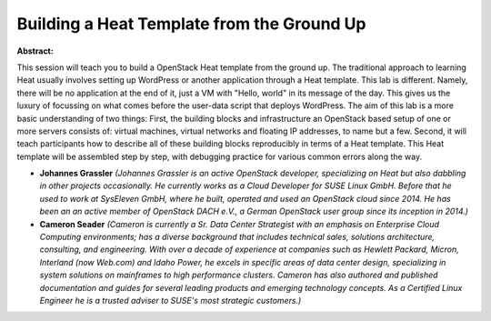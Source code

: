 Building a Heat Template from the Ground Up
~~~~~~~~~~~~~~~~~~~~~~~~~~~~~~~~~~~~~~~~~~~

**Abstract:**

This session will teach you to build a OpenStack Heat template from the ground up. The traditional approach to learning Heat usually involves setting up WordPress or another application through a Heat template. This lab is different. Namely, there will be no application at the end of it, just a VM with "Hello, world" in its message of the day. This gives us the luxury of focussing on what comes before the user-data script that deploys WordPress. The aim of this lab is a more basic understanding of two things: First, the building blocks and infrastructure an OpenStack based setup of one or more servers consists of: virtual machines, virtual networks and floating IP addresses, to name but a few. Second, it will teach participants how to describe all of these building blocks reproducibly in terms of a Heat template. This Heat template will be assembled step by step, with debugging practice for various common errors along the way.


* **Johannes Grassler** *(Johannes Grassler is an active OpenStack developer, specializing on Heat but also dabbling in other projects occasionally. He currently works as a Cloud Developer for SUSE Linux GmbH. Before that he used to work at SysEleven GmbH, where he built, operated and used an OpenStack cloud since 2014. He has been an an active member of OpenStack DACH e.V., a German OpenStack user group since its inception in 2014.)*

* **Cameron Seader** *(Cameron is currently a Sr. Data Center Strategist with an emphasis on Enterprise Cloud Computing environments; has a diverse background that includes technical sales, solutions architecture, consulting, and engineering. With over a decade of experience at companies such as Hewlett Packard, Micron, Interland (now Web.com) and Idaho Power, he excels in specific areas of data center design, specializing in system solutions on mainframes to high performance clusters. Cameron has also authored and published documentation and guides for several leading products and emerging technology concepts. As a Certified Linux Engineer he is a trusted adviser to SUSE's most strategic customers.)*
